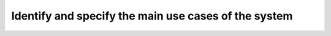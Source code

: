 Identify and specify the main use cases of the system
-----------------------------------------------------

